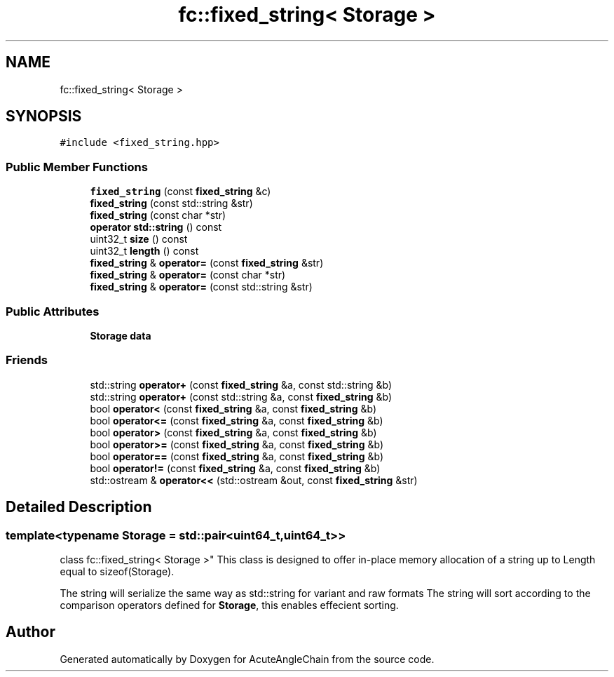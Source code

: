 .TH "fc::fixed_string< Storage >" 3 "Sun Jun 3 2018" "AcuteAngleChain" \" -*- nroff -*-
.ad l
.nh
.SH NAME
fc::fixed_string< Storage >
.SH SYNOPSIS
.br
.PP
.PP
\fC#include <fixed_string\&.hpp>\fP
.SS "Public Member Functions"

.in +1c
.ti -1c
.RI "\fBfixed_string\fP (const \fBfixed_string\fP &c)"
.br
.ti -1c
.RI "\fBfixed_string\fP (const std::string &str)"
.br
.ti -1c
.RI "\fBfixed_string\fP (const char *str)"
.br
.ti -1c
.RI "\fBoperator std::string\fP () const"
.br
.ti -1c
.RI "uint32_t \fBsize\fP () const"
.br
.ti -1c
.RI "uint32_t \fBlength\fP () const"
.br
.ti -1c
.RI "\fBfixed_string\fP & \fBoperator=\fP (const \fBfixed_string\fP &str)"
.br
.ti -1c
.RI "\fBfixed_string\fP & \fBoperator=\fP (const char *str)"
.br
.ti -1c
.RI "\fBfixed_string\fP & \fBoperator=\fP (const std::string &str)"
.br
.in -1c
.SS "Public Attributes"

.in +1c
.ti -1c
.RI "\fBStorage\fP \fBdata\fP"
.br
.in -1c
.SS "Friends"

.in +1c
.ti -1c
.RI "std::string \fBoperator+\fP (const \fBfixed_string\fP &a, const std::string &b)"
.br
.ti -1c
.RI "std::string \fBoperator+\fP (const std::string &a, const \fBfixed_string\fP &b)"
.br
.ti -1c
.RI "bool \fBoperator<\fP (const \fBfixed_string\fP &a, const \fBfixed_string\fP &b)"
.br
.ti -1c
.RI "bool \fBoperator<=\fP (const \fBfixed_string\fP &a, const \fBfixed_string\fP &b)"
.br
.ti -1c
.RI "bool \fBoperator>\fP (const \fBfixed_string\fP &a, const \fBfixed_string\fP &b)"
.br
.ti -1c
.RI "bool \fBoperator>=\fP (const \fBfixed_string\fP &a, const \fBfixed_string\fP &b)"
.br
.ti -1c
.RI "bool \fBoperator==\fP (const \fBfixed_string\fP &a, const \fBfixed_string\fP &b)"
.br
.ti -1c
.RI "bool \fBoperator!=\fP (const \fBfixed_string\fP &a, const \fBfixed_string\fP &b)"
.br
.ti -1c
.RI "std::ostream & \fBoperator<<\fP (std::ostream &out, const \fBfixed_string\fP &str)"
.br
.in -1c
.SH "Detailed Description"
.PP 

.SS "template<typename Storage = std::pair<uint64_t,uint64_t>>
.br
class fc::fixed_string< Storage >"
This class is designed to offer in-place memory allocation of a string up to Length equal to sizeof(Storage)\&.
.PP
The string will serialize the same way as std::string for variant and raw formats The string will sort according to the comparison operators defined for \fBStorage\fP, this enables effecient sorting\&. 

.SH "Author"
.PP 
Generated automatically by Doxygen for AcuteAngleChain from the source code\&.
